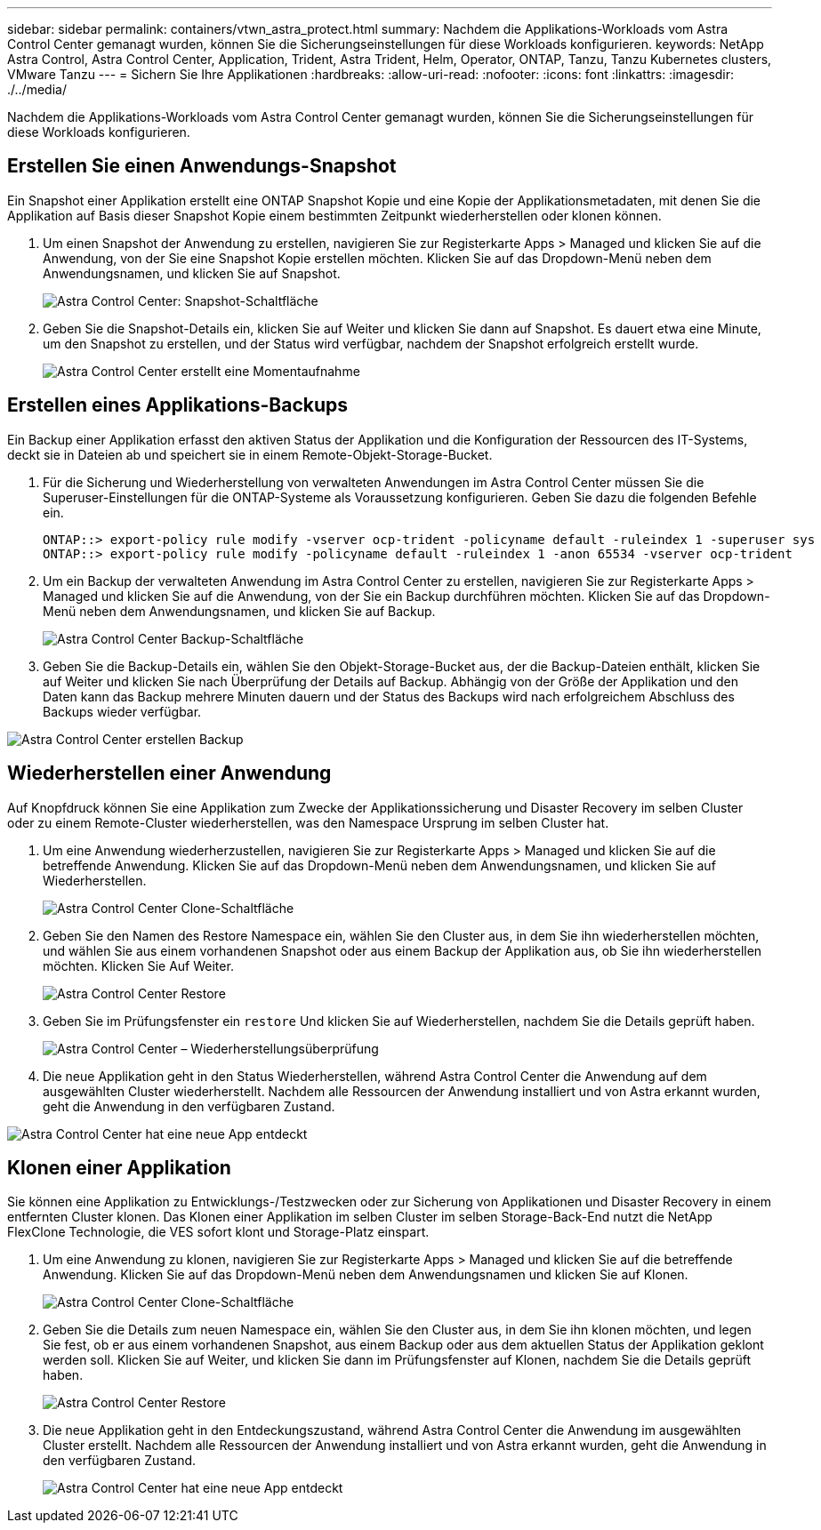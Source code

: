 ---
sidebar: sidebar 
permalink: containers/vtwn_astra_protect.html 
summary: Nachdem die Applikations-Workloads vom Astra Control Center gemanagt wurden, können Sie die Sicherungseinstellungen für diese Workloads konfigurieren. 
keywords: NetApp Astra Control, Astra Control Center, Application, Trident, Astra Trident, Helm, Operator, ONTAP, Tanzu, Tanzu Kubernetes clusters, VMware Tanzu 
---
= Sichern Sie Ihre Applikationen
:hardbreaks:
:allow-uri-read: 
:nofooter: 
:icons: font
:linkattrs: 
:imagesdir: ./../media/


Nachdem die Applikations-Workloads vom Astra Control Center gemanagt wurden, können Sie die Sicherungseinstellungen für diese Workloads konfigurieren.



== Erstellen Sie einen Anwendungs-Snapshot

Ein Snapshot einer Applikation erstellt eine ONTAP Snapshot Kopie und eine Kopie der Applikationsmetadaten, mit denen Sie die Applikation auf Basis dieser Snapshot Kopie einem bestimmten Zeitpunkt wiederherstellen oder klonen können.

. Um einen Snapshot der Anwendung zu erstellen, navigieren Sie zur Registerkarte Apps > Managed und klicken Sie auf die Anwendung, von der Sie eine Snapshot Kopie erstellen möchten. Klicken Sie auf das Dropdown-Menü neben dem Anwendungsnamen, und klicken Sie auf Snapshot.
+
image::vtwn_image18.jpg[Astra Control Center: Snapshot-Schaltfläche]

. Geben Sie die Snapshot-Details ein, klicken Sie auf Weiter und klicken Sie dann auf Snapshot. Es dauert etwa eine Minute, um den Snapshot zu erstellen, und der Status wird verfügbar, nachdem der Snapshot erfolgreich erstellt wurde.
+
image::vtwn_image19.jpg[Astra Control Center erstellt eine Momentaufnahme]





== Erstellen eines Applikations-Backups

Ein Backup einer Applikation erfasst den aktiven Status der Applikation und die Konfiguration der Ressourcen des IT-Systems, deckt sie in Dateien ab und speichert sie in einem Remote-Objekt-Storage-Bucket.

. Für die Sicherung und Wiederherstellung von verwalteten Anwendungen im Astra Control Center müssen Sie die Superuser-Einstellungen für die ONTAP-Systeme als Voraussetzung konfigurieren. Geben Sie dazu die folgenden Befehle ein.
+
[listing]
----
ONTAP::> export-policy rule modify -vserver ocp-trident -policyname default -ruleindex 1 -superuser sys
ONTAP::> export-policy rule modify -policyname default -ruleindex 1 -anon 65534 -vserver ocp-trident
----
. Um ein Backup der verwalteten Anwendung im Astra Control Center zu erstellen, navigieren Sie zur Registerkarte Apps > Managed und klicken Sie auf die Anwendung, von der Sie ein Backup durchführen möchten. Klicken Sie auf das Dropdown-Menü neben dem Anwendungsnamen, und klicken Sie auf Backup.
+
image::vtwn_image18.jpg[Astra Control Center Backup-Schaltfläche]

. Geben Sie die Backup-Details ein, wählen Sie den Objekt-Storage-Bucket aus, der die Backup-Dateien enthält, klicken Sie auf Weiter und klicken Sie nach Überprüfung der Details auf Backup. Abhängig von der Größe der Applikation und den Daten kann das Backup mehrere Minuten dauern und der Status des Backups wird nach erfolgreichem Abschluss des Backups wieder verfügbar.


image::vtwn_image20.jpg[Astra Control Center erstellen Backup]



== Wiederherstellen einer Anwendung

Auf Knopfdruck können Sie eine Applikation zum Zwecke der Applikationssicherung und Disaster Recovery im selben Cluster oder zu einem Remote-Cluster wiederherstellen, was den Namespace Ursprung im selben Cluster hat.

. Um eine Anwendung wiederherzustellen, navigieren Sie zur Registerkarte Apps > Managed und klicken Sie auf die betreffende Anwendung. Klicken Sie auf das Dropdown-Menü neben dem Anwendungsnamen, und klicken Sie auf Wiederherstellen.
+
image::vtwn_image18.jpg[Astra Control Center Clone-Schaltfläche]

. Geben Sie den Namen des Restore Namespace ein, wählen Sie den Cluster aus, in dem Sie ihn wiederherstellen möchten, und wählen Sie aus einem vorhandenen Snapshot oder aus einem Backup der Applikation aus, ob Sie ihn wiederherstellen möchten. Klicken Sie Auf Weiter.
+
image::vtwn_image21.jpg[Astra Control Center Restore]

. Geben Sie im Prüfungsfenster ein `restore` Und klicken Sie auf Wiederherstellen, nachdem Sie die Details geprüft haben.
+
image::vtwn_image22.jpg[Astra Control Center – Wiederherstellungsüberprüfung]

. Die neue Applikation geht in den Status Wiederherstellen, während Astra Control Center die Anwendung auf dem ausgewählten Cluster wiederherstellt. Nachdem alle Ressourcen der Anwendung installiert und von Astra erkannt wurden, geht die Anwendung in den verfügbaren Zustand.


image::vtwn_image17.jpg[Astra Control Center hat eine neue App entdeckt]



== Klonen einer Applikation

Sie können eine Applikation zu Entwicklungs-/Testzwecken oder zur Sicherung von Applikationen und Disaster Recovery in einem entfernten Cluster klonen. Das Klonen einer Applikation im selben Cluster im selben Storage-Back-End nutzt die NetApp FlexClone Technologie, die VES sofort klont und Storage-Platz einspart.

. Um eine Anwendung zu klonen, navigieren Sie zur Registerkarte Apps > Managed und klicken Sie auf die betreffende Anwendung. Klicken Sie auf das Dropdown-Menü neben dem Anwendungsnamen und klicken Sie auf Klonen.
+
image::vtwn_image18.jpg[Astra Control Center Clone-Schaltfläche]

. Geben Sie die Details zum neuen Namespace ein, wählen Sie den Cluster aus, in dem Sie ihn klonen möchten, und legen Sie fest, ob er aus einem vorhandenen Snapshot, aus einem Backup oder aus dem aktuellen Status der Applikation geklont werden soll. Klicken Sie auf Weiter, und klicken Sie dann im Prüfungsfenster auf Klonen, nachdem Sie die Details geprüft haben.
+
image:vtwn_image23.jpg["Astra Control Center Restore"]

. Die neue Applikation geht in den Entdeckungszustand, während Astra Control Center die Anwendung im ausgewählten Cluster erstellt. Nachdem alle Ressourcen der Anwendung installiert und von Astra erkannt wurden, geht die Anwendung in den verfügbaren Zustand.
+
image:vtwn_image24.jpg["Astra Control Center hat eine neue App entdeckt"]


